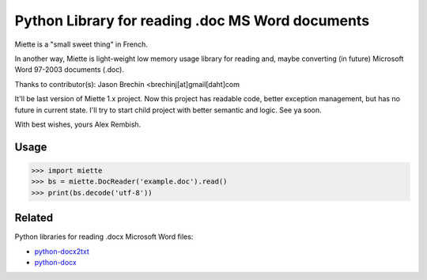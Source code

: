 =================================================
Python Library for reading .doc MS Word documents
=================================================

|PyPI latest| |PyPI Py Versions|

Miette is a "small sweet thing" in French.

In another way, Miette is light-weight low memory usage library for
reading and, maybe converting (in future) Microsoft Word 97-2003 documents 
(.doc).

Thanks to contributor(s):
Jason Brechin <brechinj[at]gmail[daht]com

It'll be last version of Miette 1.x project. Now this project has readable
code, better exception management, but has no future in current state. I'll
try to start child project with better semantic and logic. See ya soon.

With best wishes, yours Alex Rembish.

Usage
-----

.. code-block:: python

   >>> import miette
   >>> bs = miette.DocReader('example.doc').read()
   >>> print(bs.decode('utf-8'))


Related
-------
Python libraries for reading .docx Microsoft Word files: 

- `python-docx2txt <https://github.com/ankushshah89/python-docx2txt>`_
- `python-docx <https://github.com/python-openxml/python-docx>`_


.. |PyPI latest| image:: https://img.shields.io/pypi/v/miette.svg?maxAge=360
   :target: https://pypi.python.org/pypi/miette
.. |PyPI Py Versions| image:: https://img.shields.io/pypi/pyversions/miette.svg?maxAge=2592000
   :target: https://pypi.python.org/pypi/miette

